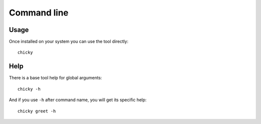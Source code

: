 .. _cli_intro:

============
Command line
============

Usage
*****

Once installed on your system you can use the tool directly: ::

    chicky

Help
****

There is a base tool help for global arguments: ::

    chicky -h

And if you use ``-h`` after command name, you will get its specific help: ::

    chicky greet -h
